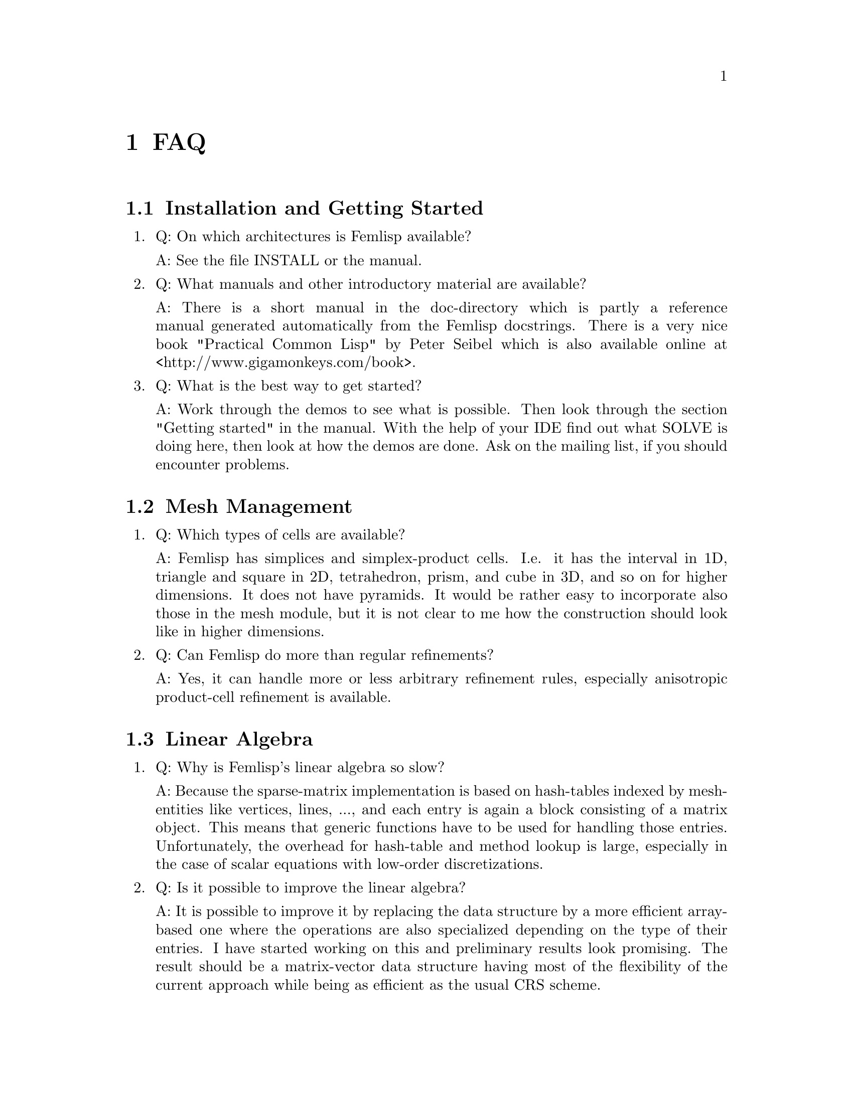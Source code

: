 @node FAQ, Reference manual, Overview, Top
@chapter FAQ

@menu
* Installation and Getting Started::  
* Mesh Management::             
* Linear Algebra::              
* Problems::                    
* Discretization::              
* Solvers::                     
* Parallelization::             
* General::                     
@end menu

@node Installation and Getting Started, Mesh Management, FAQ, FAQ
@section Installation and Getting Started

@enumerate
@item Q: On which architectures is Femlisp available?

   A: See the file INSTALL or the manual.

@item Q: What manuals and other introductory material are available?

   A: There is a short manual in the doc-directory which is partly a
   reference manual generated automatically from the Femlisp docstrings.
   There is a very nice book "Practical Common Lisp" by Peter Seibel which
   is also available online at <http://www.gigamonkeys.com/book>.

@item Q: What is the best way to get started?

   A: Work through the demos to see what is possible.  Then look through
   the section "Getting started" in the manual.  With the help of your IDE
   find out what SOLVE is doing here, then look at how the demos are done.
   Ask on the mailing list, if you should encounter problems.
@end enumerate

@node Mesh Management, Linear Algebra, Installation and Getting Started, FAQ
@section Mesh Management

@enumerate
@item Q: Which types of cells are available?

   A: Femlisp has simplices and simplex-product cells.  I.e. it has the
   interval in 1D, triangle and square in 2D, tetrahedron, prism, and cube
   in 3D, and so on for higher dimensions.  It does not have pyramids.  It
   would be rather easy to incorporate also those in the mesh module, but
   it is not clear to me how the construction should look like in higher
   dimensions.

@item Q: Can Femlisp do more than regular refinements?

   A: Yes, it can handle more or less arbitrary refinement rules,
   especially anisotropic product-cell refinement is available.
@end enumerate

@node Linear Algebra, Problems, Mesh Management, FAQ
@section Linear Algebra

@enumerate
@item Q: Why is Femlisp's linear algebra so slow?

   A: Because the sparse-matrix implementation is based on hash-tables
   indexed by mesh-entities like vertices, lines, ..., and each entry is
   again a block consisting of a matrix object.  This means that generic
   functions have to be used for handling those entries.  Unfortunately,
   the overhead for hash-table and method lookup is large, especially in
   the case of scalar equations with low-order discretizations.

@item Q: Is it possible to improve the linear algebra?

   A: It is possible to improve it by replacing the data structure by a
   more efficient array-based one where the operations are also specialized
   depending on the type of their entries.  I have started working on this
   and preliminary results look promising.  The result should be a
   matrix-vector data structure having most of the flexibility of the
   current approach while being as efficient as the usual CRS scheme.
@end enumerate

@node Problems, Discretization, Linear Algebra, FAQ
@section Problems

@enumerate
@item Q: How can I solve nonlinear problems?

   A: See the files src/applications/cdr/bratu.lisp and
   src/applications/navier-stokes/driven-cavity.lisp for examples how to
   solve nonlinear pdes by a Newton iteration and multigrid.

@item Q: How can I solve time-dependent problems?

   A: This is work in progress.  At the moment, you have still to set up
   your time-stepping scheme yourself by assembling a delta-t dependent
   term in matrix and right-hand side.

@item Can Femlisp handle coupled problems?

   A: Yes.  This is done by marking parts of a domain and specifying
   problems depending on this mark.

@item Q: Can Femlisp solve my specific problem?

   A: Please ask on the femlisp-user mailing list for help.  You will have
   to subscribe for doing so (spam protection).
@end enumerate

@node Discretization, Solvers, Problems, FAQ
@section Discretization

@enumerate
@item Q: Is it possible to handle problems with more than one right-hand side
   with different choice of essential boundary?
   
   A: For the moment, no.  This feature needs that the system matrix is the
   same for every such right-hand-side.  Changes in the location of
   essential boundary require slightly different matrices which does not
   fit into this pattern.
@end enumerate

@node Solvers, Parallelization, Discretization, FAQ
@section Solvers

@enumerate
@item Q: Is there a GMRES iteration available?

   A: No, not yet.  This would be a very welcome contribution.
@end enumerate

@node Parallelization, General, Solvers, FAQ
@section Parallelization

@enumerate
@item Q: What about parallelization?

   A: This has been started for MISD architectures, but results are not yet
   very good (i.e. the speedup is not large, probably due to shortcomings
   of the CL implementations).  Parallelization for MIMD architectures is
   also possible using MPI or PVM, but would require a major restructuring.
@end enumerate

@node General,  , Parallelization, FAQ
@section General

@enumerate
@item Q: Why was Femlisp written in Common Lisp?

   A: Despite of its age, Common Lisp is still one of the most expressive
   languages available.  It usually comes with powerful interactive
   environments and makes an ideal tool for both exploratory programming
   and production use.

@item Q: How does Femlisp's compare with other programs wrt speed?

   A: This depends very much on the problem at hand.  Femlisp is slow for
   several standard problems.  On the other hand, it can also perform
   astonishingly well for other benchmark problems (compared with other
   unstructured-mesh FEM toolboxes).  Furthermore, very often the speed of
   program development is the decisive factor.  Here, Common Lisp cannot be
   beaten by statically typed languages like C++ or Fortran.

@item Q: Why is Femlisp slow for my specific problem?

   A: Please ask on the femlisp-user mailing list for optimization help.

@end enumerate

